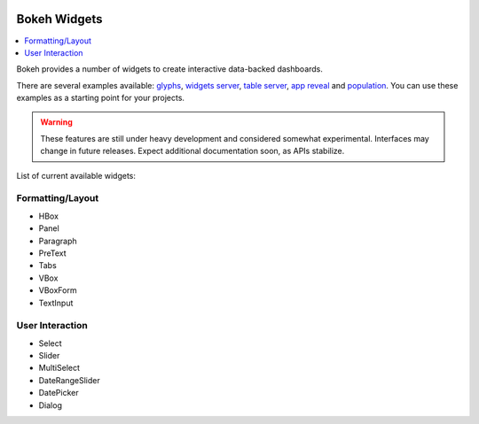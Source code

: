  .. _userguide_widgets:

Bokeh Widgets
=============

.. contents::
    :local:
    :depth: 2


Bokeh provides a number of widgets to create interactive data-backed dashboards.

There are several examples available:
`glyphs <https://github.com/bokeh/bokeh/blob/master/examples/glyphs/glyphs.py>`_,
`widgets server <https://github.com/bokeh/bokeh/blob/master/examples/glyphs/widgets_server.py>`_,
`table server <https://github.com/bokeh/bokeh/blob/master/examples/glyphs/data_tables.ipynb>`_,
`app reveal <https://github.com/bokeh/bokeh/blob/master/examples/embed/slideshow/app_reveal.py>`_ and
`population <https://github.com/bokeh/bokeh/blob/master/examples/glyphs/population_server.py>`_.
You can use these examples as a starting point for your projects.

.. warning::
    These features are still under heavy development and considered somewhat experimental.
    Interfaces may change in future releases. Expect additional documentation soon, as
    APIs stabilize.

List of current available widgets:

Formatting/Layout
-----------------

* HBox

* Panel

* Paragraph

* PreText

* Tabs

* VBox

* VBoxForm

* TextInput

User Interaction
----------------

* Select

* Slider

* MultiSelect

* DateRangeSlider

* DatePicker

* Dialog
